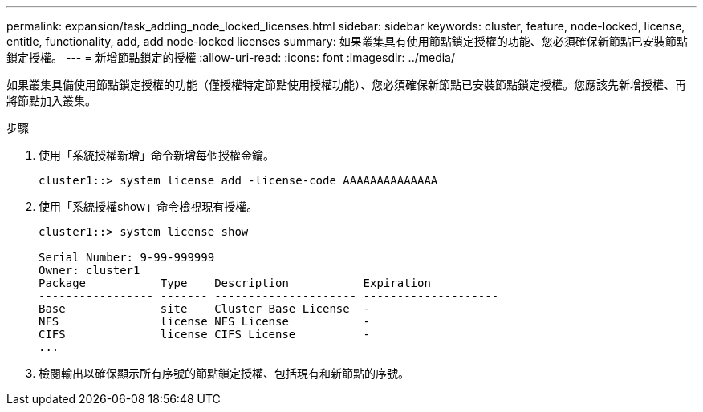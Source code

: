 ---
permalink: expansion/task_adding_node_locked_licenses.html 
sidebar: sidebar 
keywords: cluster, feature, node-locked, license, entitle, functionality, add, add node-locked licenses 
summary: 如果叢集具有使用節點鎖定授權的功能、您必須確保新節點已安裝節點鎖定授權。 
---
= 新增節點鎖定的授權
:allow-uri-read: 
:icons: font
:imagesdir: ../media/


[role="lead"]
如果叢集具備使用節點鎖定授權的功能（僅授權特定節點使用授權功能）、您必須確保新節點已安裝節點鎖定授權。您應該先新增授權、再將節點加入叢集。

.步驟
. 使用「系統授權新增」命令新增每個授權金鑰。
+
[listing]
----
cluster1::> system license add -license-code AAAAAAAAAAAAAA
----
. 使用「系統授權show」命令檢視現有授權。
+
[listing]
----
cluster1::> system license show

Serial Number: 9-99-999999
Owner: cluster1
Package           Type    Description           Expiration
----------------- ------- --------------------- --------------------
Base              site    Cluster Base License  -
NFS               license NFS License           -
CIFS              license CIFS License          -
...
----
. 檢閱輸出以確保顯示所有序號的節點鎖定授權、包括現有和新節點的序號。

